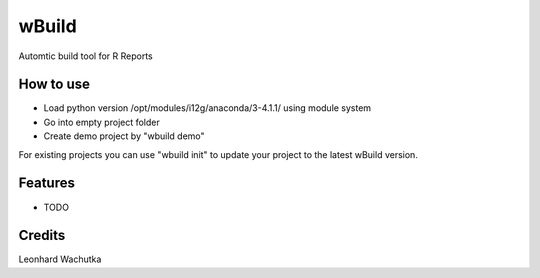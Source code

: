 ======
wBuild
======





Automtic build tool for R Reports

How to use
----------------

* Load python version /opt/modules/i12g/anaconda/3-4.1.1/ using module system
* Go into empty project folder
* Create demo project by "wbuild demo"

For existing projects you can use "wbuild init" to update your project to the latest wBuild version.


Features
--------

* TODO

Credits
---------

Leonhard Wachutka
